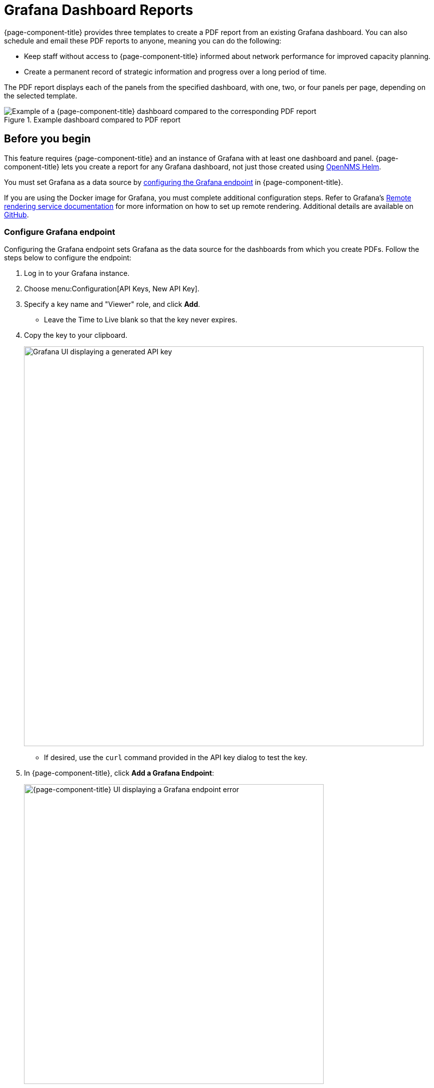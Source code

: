 
= Grafana Dashboard Reports

{page-component-title} provides three templates to create a PDF report from an existing Grafana dashboard.
You can also schedule and email these PDF reports to anyone, meaning you can do the following:

* Keep staff without access to {page-component-title} informed about network performance for improved capacity planning.
* Create a permanent record of strategic information and progress over a long period of time.

The PDF report displays each of the panels from the specified dashboard, with one, two, or four panels per page, depending on the selected template.

.Example dashboard compared to PDF report
image::database-reports/Dashboard-pdf.png["Example of a {page-component-title} dashboard compared to the corresponding PDF report"]

== Before you begin

This feature requires {page-component-title} and an instance of Grafana with at least one dashboard and panel.
{page-component-title} lets you create a report for any Grafana dashboard, not just those created using https://docs.opennms.com/helm/latest/index.html[OpenNMS Helm].

You must set Grafana as a data source by <<grafana-endpoint, configuring the Grafana endpoint>> in {page-component-title}.

If you are using the Docker image for Grafana, you must complete additional configuration steps.
Refer to Grafana's https://grafana.com/docs/grafana/latest/administration/image_rendering/#remote-rendering-service[Remote rendering service documentation] for more information on how to set up remote rendering.
Additional details are available on https://github.com/grafana/grafana-image-renderer/blob/master/docs/remote_rendering_using_docker.md[GitHub].

[[grafana-endpoint]]
=== Configure Grafana endpoint

Configuring the Grafana endpoint sets Grafana as the data source for the dashboards from which you create PDFs.
Follow the steps below to configure the endpoint:

. Log in to your Grafana instance.
. Choose menu:Configuration[API Keys, New API Key].
. Specify a key name and "Viewer" role, and click *Add*.
** Leave the Time to Live blank so that the key never expires.
. Copy the key to your clipboard.
+
image::database-reports/API-Key.png["Grafana UI displaying a generated API key", 800]

** If desired, use the `curl` command provided in the API key dialog to test the key.
. In {page-component-title}, click *Add a Grafana Endpoint*:
+
image::database-reports/grafana-endpoint.png["{page-component-title} UI displaying a Grafana endpoint error", 600]

. In the *Endpoint Configuration* page, click the *plus* symbol (*+*) to add a new endpoint.
. Enter the required information, and click *Test Connection*.
. Click *Create*.

You can now use {page-component-title} to create PDF reports of Grafana dashboards.

== Create Grafana dashboard report

Follow the steps below to create a PDF report based on a Grafana dashboard:

. In the {page-component-title} UI, choose menu:Reports[Database Reports].
. Under Report Templates, click *Grafana Dashboard Report <Xppp>*, where <Xppp> represents the number of panels per page you want to display.
. Under Report Parameters, specify the appropriate information (see table below). +
NOTE: The *Grafana Endpoint* is the data source.
Select a Grafana dashboard from the list.

. Click *Create Report*.
** You are prompted to save the report locally or open it.
The file is automatically saved to a folder on the {page-component-title} server.
It also appears in the UI in the *Persisted Reports* tab.
. To send the report to someone, click *Deliver This Report* and fill out the *Report Delivery Options*.
** If you select *Email Report*, specify the recipient's email address in the *Recipient* box.
Separate multiple recipient email addresses with a comma.
** You can also use a webhook to post the report to a specified URL.
. Click *Deliver Report*.
. To schedule the report for regular delivery, click *Schedule This Report*.
. Specify the report frequency (daily, days per week, and so on) and interval.
. Click *Schedule Report*.

Scheduled reports appear in the *Report Schedules* tab, where you can edit or delete them:

.Example scheduled report
image::database-reports/PDF-Report.png["{page-component-title} UI displaying an example of a scheduled report"]

== Parameters

[caption=]
.Report customization parameters
[cols="1,3,1"]
|===
| Field | Description   | Default Value

| Title
| Report's title
| Grafana Dashboard Report

| Description
| Brief description of the report.
| _Blank_

| Time Zone
| The time zone for the data in the report.
A dropdown list provides all available options.
| _Default system time zone_

| Start Date
| Start date for the report.
| _Yesterday_

| End Date
| End date for the report.
| _Today_

| Format
| Format of the report.
A dropdown list provides all available options.
| PDF
|===
